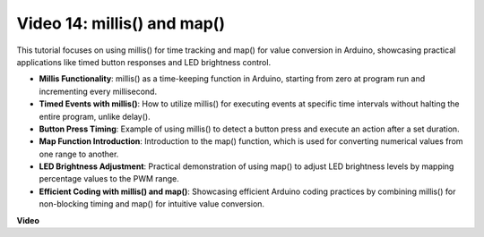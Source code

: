 Video 14: millis() and map()
==============================

This tutorial focuses on using millis() for time tracking and map() for value conversion in Arduino, showcasing practical applications like timed button responses and LED brightness control.

* **Millis Functionality**: millis() as a time-keeping function in Arduino, starting from zero at program run and incrementing every millisecond.
* **Timed Events with millis()**: How to utilize millis() for executing events at specific time intervals without halting the entire program, unlike delay().
* **Button Press Timing**: Example of using millis() to detect a button press and execute an action after a set duration.
* **Map Function Introduction**: Introduction to the map() function, which is used for converting numerical values from one range to another.
* **LED Brightness Adjustment**: Practical demonstration of using map() to adjust LED brightness levels by mapping percentage values to the PWM range.
* **Efficient Coding with millis() and map()**: Showcasing efficient Arduino coding practices by combining millis() for non-blocking timing and map() for intuitive value conversion.

**Video**

.. raw:: html

    <iframe width="600" height="400" src="https://www.youtube.com/embed/lqgzQohNiIM?si=TD05K3ez9rQObHlP" title="YouTube video player" frameborder="0" allow="accelerometer; autoplay; clipboard-write; encrypted-media; gyroscope; picture-in-picture; web-share" allowfullscreen></iframe>

    <br/><br/>
